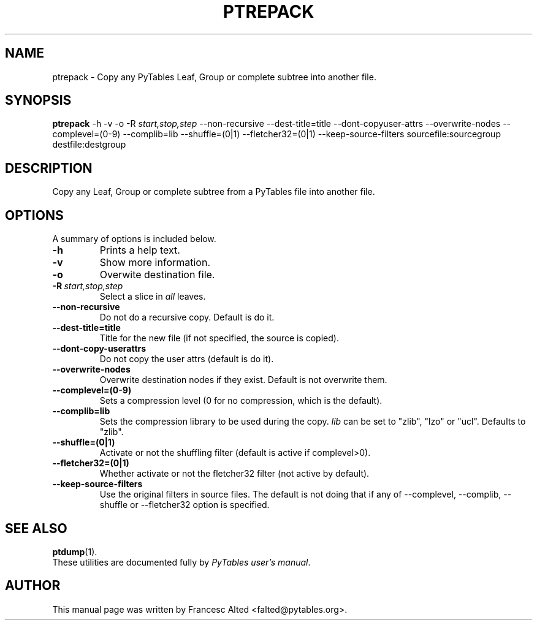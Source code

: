 .\"                                      Hey, EMACS: -*- nroff -*-
.\" First parameter, NAME, should be all caps
.\" Second parameter, SECTION, should be 1-8, maybe w/ subsection
.\" other parameters are allowed: see man(7), man(1)
.TH PTREPACK 1 "March 25, 2004"
.\" Please adjust this date whenever revising the manpage.
.\"
.\" Some roff macros, for reference:
.\" .nh        disable hyphenation
.\" .hy        enable hyphenation
.\" .ad l      left justify
.\" .ad b      justify to both left and right margins
.\" .nf        disable filling
.\" .fi        enable filling
.\" .br        insert line break
.\" .sp <n>    insert n+1 empty lines
.\" for manpage-specific macros, see man(7)
.SH NAME
ptrepack \- Copy any PyTables Leaf, Group or complete subtree into another file.
.SH SYNOPSIS
.B ptrepack
.RB \-h
.RB \-v
.RB \-o 
.RB \-R
.IR start,stop,step
.RB \-\-non\-recursive
.RB \-\-dest-title=title
.RB \-\-dont\-copyuser\-attrs
.RB \-\-overwrite\-nodes
.RB \-\-complevel=(0\-9)
.RB \-\-complib=lib
.RB \-\-shuffle=(0|1)
.RB \-\-fletcher32=(0|1)
.RB \-\-keep\-source\-filters
.RB sourcefile:sourcegroup
.RB destfile:destgroup
.br
.SH DESCRIPTION
Copy any Leaf, Group or complete subtree from a PyTables file into another file.
.SH OPTIONS
A summary of options is included below.
.TP
.B \-h
Prints a help text.
.TP
.B \-v
Show more information.
.TP
.B \-o
Overwite destination file.
.TP
.BI \-R\  start,stop,step
Select a slice in \fIall\fR leaves.
.TP
.BI \-\-non\-recursive
Do not do a recursive copy. Default is do it.
.TP
.BI \-\-dest\-title=title
Title for the new file (if not specified, the source is copied).
.TP
.BI \-\-dont\-copy\-userattrs
Do not copy the user attrs (default is do it).
.TP
.BI \-\-overwrite\-nodes
Overwrite destination nodes if they exist. Default is not overwrite
them.
.TP
.BI \-\-complevel=(0-9)
Sets a compression level (0 for no compression, which is the default).
.TP
.BI \-\-complib=lib
Sets the compression library to be used during the copy. \fIlib\fR can
be set to "zlib", "lzo" or "ucl". Defaults to "zlib".
.TP
.BI \-\-shuffle=(0|1)
Activate or not the shuffling filter (default is active if complevel>0).
.TP
.BI \-\-fletcher32=(0|1)
Whether activate or not the fletcher32 filter (not active by default).
.TP
.BI  \-\-keep\-source\-filters
Use the original filters in source files. The default is not doing that
if any of \-\-complevel, \-\-complib, \-\-shuffle or \-\-fletcher32
option is specified.

.br

.SH SEE ALSO
.BR ptdump (1).
.br
These utilities are documented fully by
.IR "PyTables user's manual".
.SH AUTHOR
This manual page was written by Francesc Alted <falted@pytables.org>.
